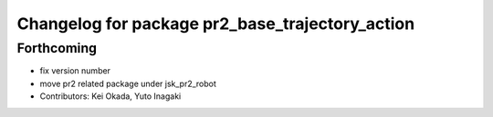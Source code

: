 ^^^^^^^^^^^^^^^^^^^^^^^^^^^^^^^^^^^^^^^^^^^^^^^^
Changelog for package pr2_base_trajectory_action
^^^^^^^^^^^^^^^^^^^^^^^^^^^^^^^^^^^^^^^^^^^^^^^^

Forthcoming
-----------
* fix version number
* move pr2 related package under jsk_pr2_robot
* Contributors: Kei Okada, Yuto Inagaki
